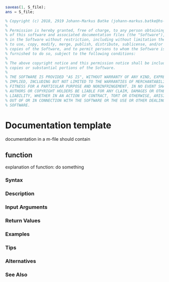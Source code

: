#+name: save S_file
#+BEGIN_SRC octave
saveas(1, S_file);
ans = S_file;
#+END_SRC

#+name: copyright
#+BEGIN_SRC octave
% Copyright (c) 2018, 2919 Johann-Markus Batke (johann-markus.batke@hs-emden-leer.de)
% 
% Permission is hereby granted, free of charge, to any person obtaining a copy
% of this software and associated documentation files (the "Software"), to deal
% in the Software without restriction, including without limitation the rights
% to use, copy, modify, merge, publish, distribute, sublicense, and/or sell
% copies of the Software, and to permit persons to whom the Software is
% furnished to do so, subject to the following conditions:
% 
% The above copyright notice and this permission notice shall be included in all
% copies or substantial portions of the Software.
% 
% THE SOFTWARE IS PROVIDED "AS IS", WITHOUT WARRANTY OF ANY KIND, EXPRESS OR
% IMPLIED, INCLUDING BUT NOT LIMITED TO THE WARRANTIES OF MERCHANTABILITY,
% FITNESS FOR A PARTICULAR PURPOSE AND NONINFRINGEMENT. IN NO EVENT SHALL THE
% AUTHORS OR COPYRIGHT HOLDERS BE LIABLE FOR ANY CLAIM, DAMAGES OR OTHER
% LIABILITY, WHETHER IN AN ACTION OF CONTRACT, TORT OR OTHERWISE, ARISING FROM,
% OUT OF OR IN CONNECTION WITH THE SOFTWARE OR THE USE OR OTHER DEALINGS IN THE
% SOFTWARE.
#+END_SRC

* Documentation template
documentation in a m-file should contain
** function
explanation of function: do something
*** Syntax
*** Description
*** Input Arguments
*** Return Values
*** Examples
*** Tips
*** Alternatives
*** See Also

